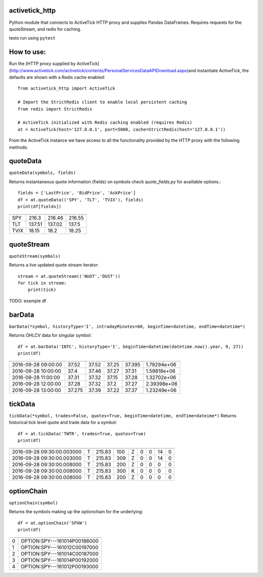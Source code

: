 ===============
activetick_http
===============
Python module that connects to ActiveTick HTTP proxy and supplies Pandas DataFrames.
Requires requests for the quoteStream, and redis for caching.

tests run using ``pytest``

===========
How to use:
===========
Run the
[HTTP proxy supplied by ActiveTick](http://www.activetick.com/activetick/contents/PersonalServicesDataAPIDownload.aspx)\
and instantiate ActiveTick, the defaults are shown with a Redis cache enabled::

    from activetick_http import ActiveTick

    # Import the StrictRedis client to enable local persistent caching
    from redis import StrictRedis

    # ActiveTick initialized with Redis caching enabled (requires Redis)
    at = ActiveTick(host='127.0.0.1', port=5000, cache=StrictRedis(host='127.0.0.1'))

From the ActiveTick instance we have access to all the functionality provided by the HTTP proxy with the following \
methods:

=========
quoteData
=========
``quoteData(symbols, fields)``

Returns instantaneous quote information (fields) on symbols
check `quote_fields.py` for availiable options.::

    fields = ['LastPrice', 'BidPrice', 'AskPrice']
    df = at.quoteData(('SPY', 'TLT', 'TVIX'), fields)
    print(df[fields])

====  ===========  ==========  ==========
        LastPrice    BidPrice    AskPrice
====  ===========  ==========  ==========
SPY        216.3       216.46      216.55
TLT        137.51      137.02      137.5
TVIX        18.15       18.2        18.25
====  ===========  ==========  ==========

===========
quoteStream
===========
``quoteStream(symbols)``

Returns a live updated quote stream iterator::

    stream = at.quoteStream(('NUGT','DUST'))
    for tick in stream:
        print(tick)

TODO: example df

=======
barData
=======
``barData(*symbol, historyType='I', intradayMinutes=60, beginTime=datetime, endTime=datetime*)``

Returns OHLCV data for singular symbol::

    df = at.barData('INTC', historyType='I', beginTime=datetime(datetime.now().year, 9, 27))
    print(df)

===================  ======  ======  =====  =======  ===========
                       open    high    low    close       volume
===================  ======  ======  =====  =======  ===========
2016-09-28 09:00:00  37.52    37.52  37.25   37.395  1.79294e+06
2016-09-28 10:00:00  37.4     37.46  37.27   37.31   1.59818e+06
2016-09-28 11:00:00  37.31    37.32  37.15   37.28   1.32702e+06
2016-09-28 12:00:00  37.28    37.32  37.2    37.27   2.39398e+06
2016-09-28 13:00:00  37.275   37.39  37.22   37.37   1.23249e+06
===================  ======  ======  =====  =======  ===========

========
tickData
========
``tickData(*symbol, trades=False, quotes=True, beginTime=datetime, endTime=dateime*)``
Returns historical tick level quote and trade data for a symbol::

    df = at.tickData('TWTR', trades=True, quotes=True)
    print(df)

==========================  ======  ======  =====  ======  ======  ======  ======  ======
                            type       bid    ask  bidz      askz    bidx    askx    cond
==========================  ======  ======  =====  ======  ======  ======  ======  ======
2016-09-28 09:30:00.003000  T       215.83    100  Z            0       0      14       0
2016-09-28 09:30:00.003000  T       215.83    309  Z            0       0      14       0
2016-09-28 09:30:00.008000  T       215.83    200  Z            0       0       0       0
2016-09-28 09:30:00.008000  T       215.83    300  K            0       0       0       0
2016-09-28 09:30:00.008000  T       215.83    200  Z            0       0       0       0
==========================  ======  ======  =====  ======  ======  ======  ======  ======

===========
optionChain
===========
``optionChain(symbol)``

Returns the symbols making up the optionchain for the underlying::

    df = at.optionChain('SPXW')
    print(df)

==  ============================

==  ============================
 0  OPTION:SPY---161014P00186000
 1  OPTION:SPY---161012C00197000
 2  OPTION:SPY---161014C00187000
 3  OPTION:SPY---161014P00192000
 4  OPTION:SPY---161012P00193000
==  ============================
